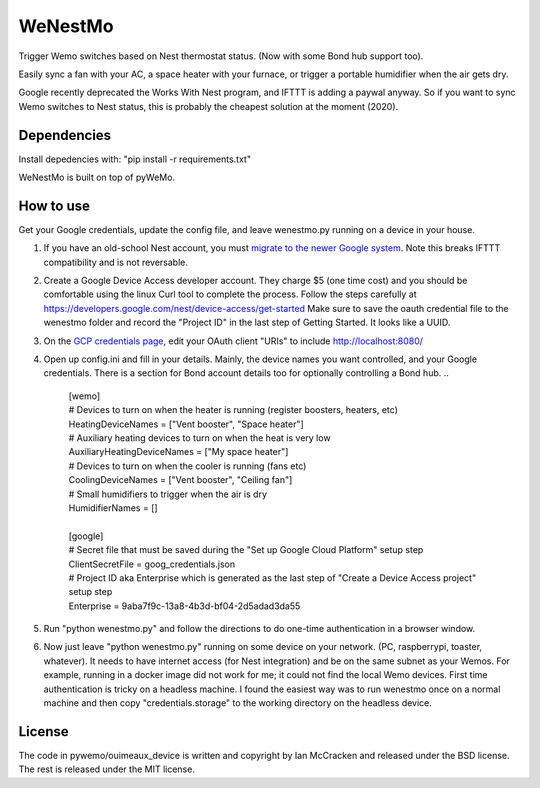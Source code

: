 WeNestMo
================================================================
Trigger Wemo switches based on Nest thermostat status. (Now with some Bond hub support too).

Easily sync a fan with your AC, a space heater with your furnace, or trigger a portable humidifier when the air gets dry.

Google recently deprecated the Works With Nest program, and IFTTT is adding a paywal anyway. So if you want to sync Wemo switches to Nest status, this is probably the cheapest solution at the moment (2020).

Dependencies
------------
Install depedencies with: "pip install -r requirements.txt"

WeNestMo is built on top of pyWeMo.

How to use
----------
Get your Google credentials, update the config file, and leave wenestmo.py running on a device in your house.


#.  If you have an old-school Nest account, you must `migrate to the newer Google system <https://support.google.com/googlenest/answer/9297676?p=migration-account-faq>`_. Note this breaks IFTTT compatibility and is not reversable.
#.  Create a Google Device Access developer account. They charge $5 (one time cost) and you should be comfortable using the linux Curl tool to complete the process. Follow the steps carefully at https://developers.google.com/nest/device-access/get-started
    Make sure to save the oauth credential file to the wenestmo folder and record the "Project ID" in the last step of Getting Started. It looks like a UUID.
#.  On the `GCP credentials page <https://console.developers.google.com/apis/credentials>`_, edit your OAuth client "URIs" to include http://localhost:8080/
#.  Open up config.ini and fill in your details. Mainly, the device names you want controlled, and your Google credentials. There is a section for Bond account details too for optionally controlling a Bond hub.
    ..
        | [wemo]
        | # Devices to turn on when the heater is running (register boosters, heaters, etc)
        | HeatingDeviceNames = ["Vent booster", "Space heater"]
        | # Auxiliary heating devices to turn on when the heat is very low
        | AuxiliaryHeatingDeviceNames = ["My space heater"]
        | # Devices to turn on when the cooler is running (fans etc)
        | CoolingDeviceNames = ["Vent booster", "Ceiling fan"]
        | # Small humidifiers to trigger when the air is dry
        | HumidifierNames = []
        |
        | [google]
        | # Secret file that must be saved during the "Set up Google Cloud Platform" setup step
        | ClientSecretFile = goog_credentials.json
        | # Project ID aka Enterprise which is generated as the last step of "Create a Device Access project" setup step
        | Enterprise = 9aba7f9c-13a8-4b3d-bf04-2d5adad3da55
#.  Run "python wenestmo.py" and follow the directions to do one-time authentication in a browser window.
#.  Now just leave "python wenestmo.py" running on some device on your network. (PC, raspberrypi, toaster, whatever). It needs to have internet access (for Nest integration) and be on the same subnet as your Wemos. For example, running in a docker image did not work for me; it could not find the local Wemo devices. First time authentication is tricky on a headless machine. I found the easiest way was to run wenestmo once on a normal machine and then copy "credentials.storage" to the working directory on the headless device.

License
-------
The code in pywemo/ouimeaux_device is written and copyright by Ian McCracken and released under the BSD license. The rest is released under the MIT license.
